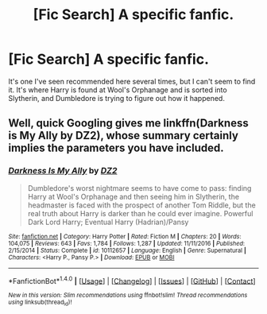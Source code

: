 #+TITLE: [Fic Search] A specific fanfic.

* [Fic Search] A specific fanfic.
:PROPERTIES:
:Author: Jahoan
:Score: 1
:DateUnix: 1511918436.0
:DateShort: 2017-Nov-29
:FlairText: Fic Search
:END:
It's one I've seen recommended here several times, but I can't seem to find it. It's where Harry is found at Wool's Orphanage and is sorted into Slytherin, and Dumbledore is trying to figure out how it happened.


** Well, quick Googling gives me linkffn(Darkness is My Ally by DZ2), whose summary certainly implies the parameters you have included.
:PROPERTIES:
:Author: yarglethatblargle
:Score: 1
:DateUnix: 1511919069.0
:DateShort: 2017-Nov-29
:END:

*** [[http://www.fanfiction.net/s/10112657/1/][*/Darkness Is My Ally/*]] by [[https://www.fanfiction.net/u/1931089/DZ2][/DZ2/]]

#+begin_quote
  Dumbledore's worst nightmare seems to have come to pass: finding Harry at Wool's Orphanage and then seeing him in Slytherin, the headmaster is faced with the prospect of another Tom Riddle, but the real truth about Harry is darker than he could ever imagine. Powerful Dark Lord Harry; Eventual Harry (Hadrian)/Pansy
#+end_quote

^{/Site/: [[http://www.fanfiction.net/][fanfiction.net]] *|* /Category/: Harry Potter *|* /Rated/: Fiction M *|* /Chapters/: 20 *|* /Words/: 104,075 *|* /Reviews/: 643 *|* /Favs/: 1,784 *|* /Follows/: 1,287 *|* /Updated/: 11/11/2016 *|* /Published/: 2/15/2014 *|* /Status/: Complete *|* /id/: 10112657 *|* /Language/: English *|* /Genre/: Supernatural *|* /Characters/: <Harry P., Pansy P.> *|* /Download/: [[http://www.ff2ebook.com/old/ffn-bot/index.php?id=10112657&source=ff&filetype=epub][EPUB]] or [[http://www.ff2ebook.com/old/ffn-bot/index.php?id=10112657&source=ff&filetype=mobi][MOBI]]}

--------------

*FanfictionBot*^{1.4.0} *|* [[[https://github.com/tusing/reddit-ffn-bot/wiki/Usage][Usage]]] | [[[https://github.com/tusing/reddit-ffn-bot/wiki/Changelog][Changelog]]] | [[[https://github.com/tusing/reddit-ffn-bot/issues/][Issues]]] | [[[https://github.com/tusing/reddit-ffn-bot/][GitHub]]] | [[[https://www.reddit.com/message/compose?to=tusing][Contact]]]

^{/New in this version: Slim recommendations using/ ffnbot!slim! /Thread recommendations using/ linksub(thread_id)!}
:PROPERTIES:
:Author: FanfictionBot
:Score: 1
:DateUnix: 1511919090.0
:DateShort: 2017-Nov-29
:END:
